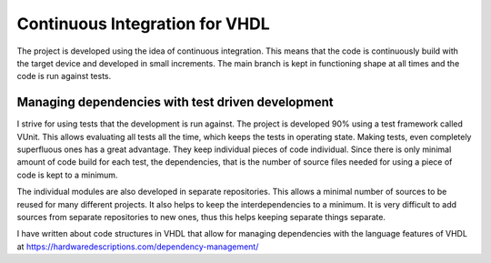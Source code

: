 Continuous Integration for VHDL
===============================

The project is developed using the idea of continuous integration. This means that the code is continuously build with the target device and developed in small increments. The main branch is kept in functioning shape at all times and the code is run against tests.

Managing dependencies with test driven development
--------------------------------------------------

I strive for using tests that the development is run against. The project is developed 90% using a test framework called VUnit. This allows evaluating all tests all the time, which keeps the tests in operating state. Making tests, even completely superfluous ones has a great advantage. They keep individual pieces of code individual. Since there is only minimal amount of code build for each test, the dependencies, that is the number of source files needed for using a piece of code is kept to a minimum.

The individual modules are also developed in separate repositories. This allows a minimal number of sources to be reused for many different projects. It also helps to keep the interdependencies to a minimum. It is very difficult to add sources from separate repositories to new ones, thus this helps keeping separate things separate.

I have written about code structures in VHDL that allow for managing dependencies with the language features of VHDL at https://hardwaredescriptions.com/dependency-management/
